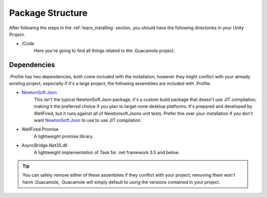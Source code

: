 .. _learn_package_structure:

Package Structure
=================

After following the steps in the :ref:`learn_installing` section, you should have the following directories in your
Unity Project.

* \/Code
    Here you're going to find all things related to the .Guacamole project.

Dependencies
------------

.Profile has two dependencies, both come included with the installation, however they might conflict with your already
existing project, especially if it's a large project, the following assemblies are included with .Profile.

* `NewtonSoft.Json <https://www.newtonsoft.com/json>`_
    This isn't the typical NewtonSoft.Json package, it's a custom build package that doesn't use JIT compilation,
    making it the preferred choice if you plan to target none desktop platforms. It's prepared and developed by
    WellFired, but it runs against all of Newtonsoft.Jsons unit tests. Prefer this over your installation if you don't
    want `NewtonSoft.Json <https://www.newtonsoft.com/json>`_ to use to use JIT compilation.

* WellFired.Promise
    A lightweight promise library.

* AsyncBridge.Net35.dll
    A lightweight implementation of Task for .net framework 3.5 and below.

.. tip:: You can safely remove either of these assemblies if they conflict with your project, removing them won't harm
        .Guacamole, .Guacamole will simply default to using the versions contained in your project.
